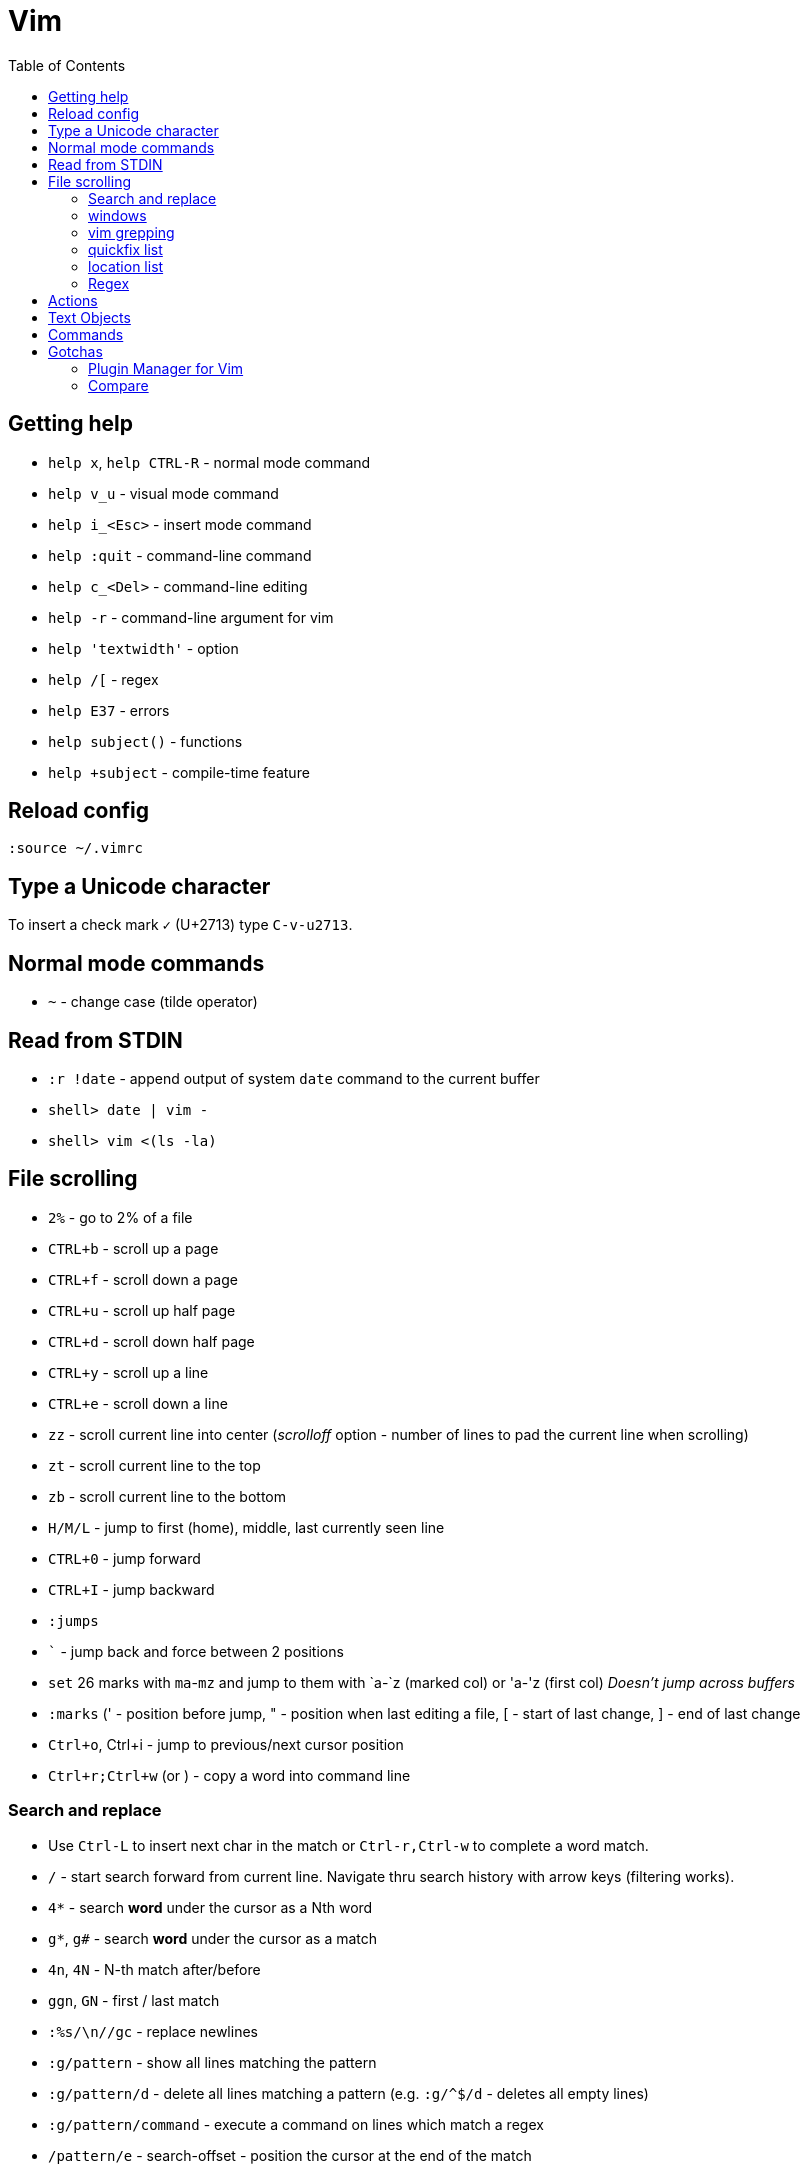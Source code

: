 = Vim
:toc:
:toc-placement!:

toc::[]
[[getting-help]]
Getting help
------------

* `help x`, `help CTRL-R` - normal mode command
* `help v_u` - visual mode command
* `help i_<Esc>` - insert mode command
* `help :quit` - command-line command
* `help c_<Del>` - command-line editing
* `help -r` - command-line argument for vim
* `help 'textwidth'` - option
* `help /[` - regex
* `help E37` - errors
* `help subject()` - functions
* `help +subject` - compile-time feature


[[reload-config]]
Reload config
-------------

`:source ~/.vimrc`

[[insert-unicode-char]]
Type a Unicode character
------------------------

To insert a check mark `✓` (U+2713) type `C-v-u2713`.

[[normal-mode-commands]]
Normal mode commands
--------------------

* `~` - change case (tilde operator)

[[read-from-stdin]]
Read from STDIN
---------------

* `:r !date` - append output of system `date` command to the current
buffer
* `shell> date | vim -`
* `shell> vim <(ls -la)`

[[file-scrolling]]
File scrolling
--------------

* `2%` - go to 2% of a file
* `CTRL+b` - scroll up a page
* `CTRL+f` - scroll down a page
* `CTRL+u` - scroll up half page
* `CTRL+d` - scroll down half page
* `CTRL+y` - scroll up a line
* `CTRL+e` - scroll down a line
* `zz` - scroll current line into center (__scrolloff__ option - number of
lines to pad the current line when scrolling)
* `zt` - scroll current line to the top
* `zb` - scroll current line to the bottom
* `H/M/L` - jump to first (home), middle, last currently seen line
* `CTRL+0` - jump forward
* `CTRL+I` - jump backward
* `:jumps`
* ``` - jump back and force between 2 positions
* `set` 26 marks with `ma`-`mz` and jump to them with `a-`z (marked col) or 'a-'z (first col) _Doesn't jump across buffers_
* `:marks` (' - position before jump, " - position when last editing a
file, [ - start of last change, ] - end of last change
* `Ctrl+o`, Ctrl+i - jump to previous/next cursor position
* `Ctrl+r;Ctrl+w` (or ) - copy a word into command line

[[search-and-replace]]
Search and replace
~~~~~~~~~~~~~~~~~~

* Use `Ctrl-L` to insert next char in the match or `Ctrl-r,Ctrl-w` to
complete a word match.
* `/` - start search forward from current line. Navigate thru search
history with arrow keys (filtering works).
* `4*` - search *word* under the cursor as a Nth word
* `g*`, `g#` - search *word* under the cursor as a match
* `4n`, `4N` - N-th match after/before
* `ggn`, `GN` - first / last match
* `:%s/\n//gc` - replace newlines
* `:g/pattern` - show all lines matching the pattern
* `:g/pattern/d` - delete all lines matching a pattern (e.g. `:g/^$/d` -
deletes all empty lines)
* `:g/pattern/command` - execute a command on lines which match a regex
* `/pattern/e` - search-offset - position the cursor at the end of the
match
* `/\%d65`, `/\%x41`, `/\%u2013`, `/\%d8211` - Searching for chars by
their code value.
* `/the\C`, `/the\c` - force pattern case-(in)sensitivity

[[windows]]
windows
~~~~~~~

* `C-W` - switch between windows
* `C-W-=` - make all windows the same size
* `n-C-W-+`, `n-C-W--` - change window height, `:res +10` - same thing
* `:vertical resize +10` - change window width
* `C-W-{i,j,h,l}` - switch windows
* https://technotales.wordpress.com/2010/04/29/vim-splits-a-guide-to-doing-exactly-what-you-want/

[[vim-grepping]]
vim grepping
~~~~~~~~~~~~

* http://vim.wikia.com/wiki/Find_in_files_within_Vim
* `:grep` - populates quickfix list
* `:vimgrep` - populates quickfix list
* `:lgrep` - populates location list
* `:lvimgrep` - populates location list

[[quickfix-list]]
quickfix list
~~~~~~~~~~~~~

* `:copen` - open quickfix list
* `:cn` - go to next location in the list
* `:cp` - go to previous location in the list
* `:cclose` - close the quickfix window
* `CTRL-W K` - move quickfix window to the top

[[location-list]]
location list
~~~~~~~~~~~~~

[[regex]]
Regex
~~~~~

* `\<` - beginning of word
* `\>` - end of word
* `*` - greedy match, `\{-}` - non-greedy match
* `^` - start of line
* `$` - end of line
* `.` - any char

[[actions]]
Actions
-------

* J
* d-motion, dd
* c-motion, cc
* r-motion
* 4p
* y-motion, yy
* "__y, "__yy - yank to clipboard (only works in versions of vim that
include clipboard support)
* "*p - paste from clipboard
* u,U,CTRL-r - undoing
* R - replace mode
* ZZ,w,q<!>,e<!> - working with buffers

[[text-objects]]
Text Objects
------------

* aw - a word
* iw - inner word
* as - a sentence
* is - inner sentence

[[commands]]
Commands
--------

* `:` - navigate thru command history

[[gotchas]]
Gotchas
-------

* **Line terminator vs line separator confusion**. Vim automatically
adds a newline at the end of each file it edits. To prevent this
behaviour for file open in binary mode (`vim -b path/to/file`) we should
disable `eol` boolean configuration variable.

[[plugin-manager-for-vim]]
Plugin Manager for Vim
~~~~~~~~~~~~~~~~~~~~~~

* https://github.com/VundleVim/Vundle.vim[Vundle]
* `iskeyword` - defines what a word is
* `!rm %` - remove current file from disk
* `bd` - remove current buffer from memory

[[examples]]
Examples
^^^^^^^^

* `:%s/^\(\s*\)incrementSuspects(\(.\{-}\),.*"\(.*\)");$/\0\r\1table.error("\3", \2);/g`
Find all calls to `incrementSuspects`, remember the indentation, first
and last parameters. Add a new line preserving the indentation with a
call to `table.error` and remembered parameters.

[[gotchas-1]]
Gotchas
^^^^^^^

* Empty search will perform the last search. It works across `/`, `:s`
and `:g`. So you can search with `/` and then substitute with `:s` by
not specifying the search pattern.

[[compare]]
Compare
~~~~~~~

* See differences between the original file and the current buffer.
+
....
:w !diff % -
....

[[commands---range-substitutepatternstringcgii---gsd-delete-lines-from-65-to-126-if-cursor-is-on-line-65---d126g---65126d]]
Commands - `:range s[ubstitute]/pattern/string/cgiI` - `:g/^\s*$/d` ##
Delete lines from 65 to 126 if cursor is on line 65 - `d126G` -
`65,126d`
------------------------------------------------------------------------------------------------------------------------------------------------

* `:.,126d`
* `:,126d`

[[buffers]]
Buffers
~~~~~~~

* `:ls` or `:ls!` - list in memory buffers (`:buffers`)
* `:f` - see info about current buffer
* `:b2` - swith to second buffer
* `:b MyCl` - switch to `MyClass` file (any part of file name can match
with stronger preference for the matches from the beginning). Tab can be
used to autocomplete and to cycle thru matching names. Use Ctrl+D to
list all matching names at once.
* `:b#` - switch to previous buffer
* `:e path/to/file` - create a buffer with associated file path (if file
exists then read from it)
* `:e` - reload the current file if it was changed on disk
* `:q` - quit vim
* `:w` - save changes (`ZZ` is equal to `:wq`)
* `:w !sudo tee %` - save file requiring root priveleges
* `:saveas 'filepath'` - clone buffer and save it to a different
filepath
* `:bufdo %s/pattern/replace/ge | update` - search and replace in all
open buffers.
* http://vim.wikia.com/wiki/Easier_buffer_switching
* `vim $(find ...)` - open multiple files

[[argument-list]]
Argument list
~~~~~~~~~~~~~

* `:args **` - open all files in cwd recursively (including directory
files)
* `:arglocal`, `argc()`, `argv()`

[[copypasting-from-system-clipboard]]
Copypasting from system clipboard
~~~~~~~~~~~~~~~~~~~~~~~~~~~~~~~~~

* `:set paste`

[[vim-configuration]]
Vim configuration
-----------------

* `:scriptnames`

[[mapping]]
Mapping
-------

* `:map` - list current mappings

[[management]]
Management
----------

* `:options`
* `:help local-additions`

[[snippets]]
Snippets
--------

* http://www.vim.org/scripts/script.php?script_id=1318[snippetsEmu vim
plugin]
* http://www.vim.org/scripts/script.php?script_id=2540[snipMate vim
plugin]
* http://stackoverflow.com/questions/15334/how-to-create-short-snippets-in-vim
* https://github.com/scrooloose/snipmate-snippets
* http://www.ibm.com/developerworks/library/l-vim-script-1/
* http://stackoverflow.com/questions/14954095/adding-vim-snippets
* https://github.com/honza/vim-snippets

Michael Sanders - http://www.vim.org/account/profile.php?user_id=16544 -
https://github.com/msanders/snipmate.vim

* https://github.com/jarijokinen/snipmate.vim (Fork with toUpperCase
Functionality)

[[autocompletion]]
Autocompletion
--------------

* http://stackoverflow.com/questions/5169638/autocompletion-in-vim
* http://stackoverflow.com/questions/1115876/autocompletion-in-vim
* http://stackoverflow.com/questions/5432884/vim-auto-complete-java
* https://www.reddit.com/r/vim/comments/3xlalp/java_auto_complete_in_vim/

[[builtin]]
Builtin
~~~~~~~

Works in Insert Mode - `<C-n>`

[[visual-mode]]
Visual mode
-----------

* v - char visual mode (o - jump to other side of selection)
* V - line visual mode
* CTRL-v - col visual mode (O - jump to additional 2 corners)

[[insert-mode]]
Insert Mode
-----------

* i,I,a,A,o,O - enter mode
*  or - leave mode

[[basic-commands]]
Basic commands
--------------

* `d` - delete
* `J` - join lines
* `y` - yank
* `yy` - yank line

[[shortcuts]]
Shortcuts
---------

* `C` = `c$`
* `s` = `cl`
* `S` = `^C`
* `I` = `^i`
* `A` = `$a`
* `o` = `A<CR>`
* `O` = `ko`
* `x` = `dl`
* `c<mov>` = `d<mov>i`
* `dd` = `S<ESC>J`

[[movement]]
Movement
--------

* 0 - first char in a line
* w - word start forwards
* b - word start backwards
* e - word end forwards
* ge - word end backwards
* W - white-space separated word start forwards
* B - white-space separated word start backwards
* E - white-space separated word end forwards
* gE - white-space separated word end backwards
* % - move to matching (),[],\{} or _matchpairs_ option (or find first
in a line)
* gg, 2G, G - jump to first, 2, last line
* matchpairs

[[repetitions]]
Repetitions
-----------

* `.` - repeat change
* `u` - undo
* `@:` - repeat Ex Command
* `&` - repeat substitute command
* `n` or `N` - repeat previous pattern search (`/`, `?`, `*`)
* `;` or `,` - repeat previous character search (`f`, `t`, `F`, `T`)
* `@x` - repeat macro (`qx{changes}q`)

[[indentation]]
Indentation
-----------

* `>` and `<` commands
* `>G` - increase indent from current line to end of file
* `gg=G` - reformat/reindent text
* `:args src/main/java/**/*.java | argdo execute "normal gg=G" | update`
- reindent
* Put `filetype plugin indent on` into `~/.vimrc` - enable java
indentation

[[line-terminators]]
Line Terminators
----------------

* http://stackoverflow.com/questions/5843495/what-does-m-character-mean-in-vim
* `:args src/main/java/**/*.java | argdo set ff=unix | update` - convert
all line terminators to unix (LF)

[[trailing-whitespace]]
Trailing whitespace
-------------------

* `:args src/main/java/**/*.java | argdo :%s/\s\+$//g | update` - remove
all trailing whitespace

[[syntax-highlighting]]
Syntax highlighting
-------------------

* `:syntax on`
* https://github.com/endel/vim-github-colorscheme
* http://superuser.com/questions/627636/better-syntax-highlighting-for-java-in-vim
* https://github.com/dragfire/Improved-Syntax-Highlighting-Vim
* https://github.com/github/linguist (works only on git repositories)
* https://github.com/bpdp/vim-java
* https://github.com/sentientmachine/erics_vim_syntax_and_color_highlighting[Erics
Vim syntax and color highlighting]

[[plugins]]
Plugins
-------

* https://github.com/gabrielelana/vim-markdown

[[folks]]
Folks
-----

* https://github.com/tpope

[[pathogen-by-tim-pope]]
https://github.com/tpope/vim-pathogen[Pathogen by Tim Pope]
-----------------------------------------------------------

* http://tammersaleh.com/posts/the-modern-vim-config-with-pathogen/[Modern
Vim config with Pathogen by Tammer Saleh]
* https://lauris.github.io/vim/2014/08/21/scala-in-vim/[Scala in Vim by
Lauris Dzilums]
* http://www.mattjmorrison.com/today-i-learned/2014/10/03/learned.html
* http://www.mattjmorrison.com/today-i-learned/2014/10/15/learned.html
